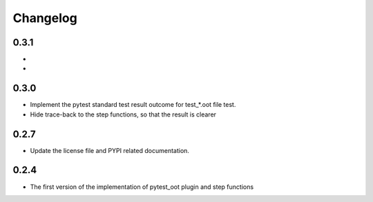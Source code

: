 Changelog
=========

0.3.1
-----

-
-


0.3.0
-----

- Implement the pytest standard test result outcome for test_*.oot file test.
- Hide trace-back to the step functions, so that the result is clearer


0.2.7
-----

- Update the license file and PYPI related documentation.


0.2.4
-----

- The first version of the implementation of pytest_oot plugin and step functions

